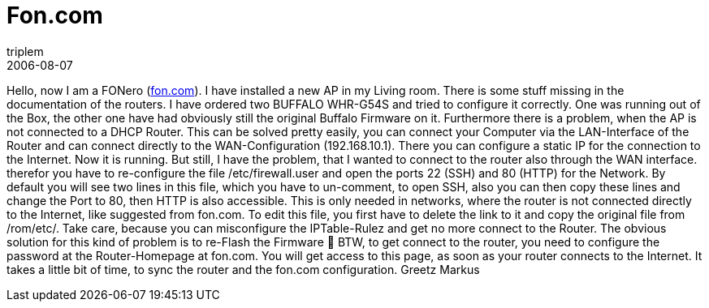 = Fon.com
triplem
2006-08-07
:jbake-type: post
:jbake-status: published
:jbake-tags: Communities, WLan

Hello, now I am a FONero (http://fon.com/[fon.com]). I have installed a new AP in my Living room. There is some stuff missing in the documentation of the routers. I have ordered two BUFFALO WHR-G54S and tried to configure it correctly. One was running out of the Box, the other one have had obviously still the original Buffalo Firmware on it. Furthermore there is a problem, when the AP is not connected to a DHCP Router. This can be solved pretty easily, you can connect your Computer via the LAN-Interface of the Router and can connect directly to the WAN-Configuration (192.168.10.1). There you can configure a static IP for the connection to the Internet. Now it is running. But still, I have the problem, that I wanted to connect to the router also through the WAN interface. therefor you have to re-configure the file /etc/firewall.user and open the ports 22 (SSH) and 80 (HTTP) for the Network. By default you will see two lines in this file, which you have to un-comment, to open SSH, also you can then copy these lines and change the Port to 80, then HTTP is also accessible. This is only needed in networks, where the router is not connected directly to the Internet, like suggested from fon.com. To edit this file, you first have to delete the link to it and copy the original file from /rom/etc/. Take care, because you can misconfigure the IPTable-Rulez and get no more connect to the Router. The obvious solution for this kind of problem is to re-Flash the Firmware 🙂 BTW, to get connect to the router, you need to configure the password at the Router-Homepage at fon.com. You will get access to this page, as soon as your router connects to the Internet. It takes a little bit of time, to sync the router and the fon.com configuration. Greetz Markus